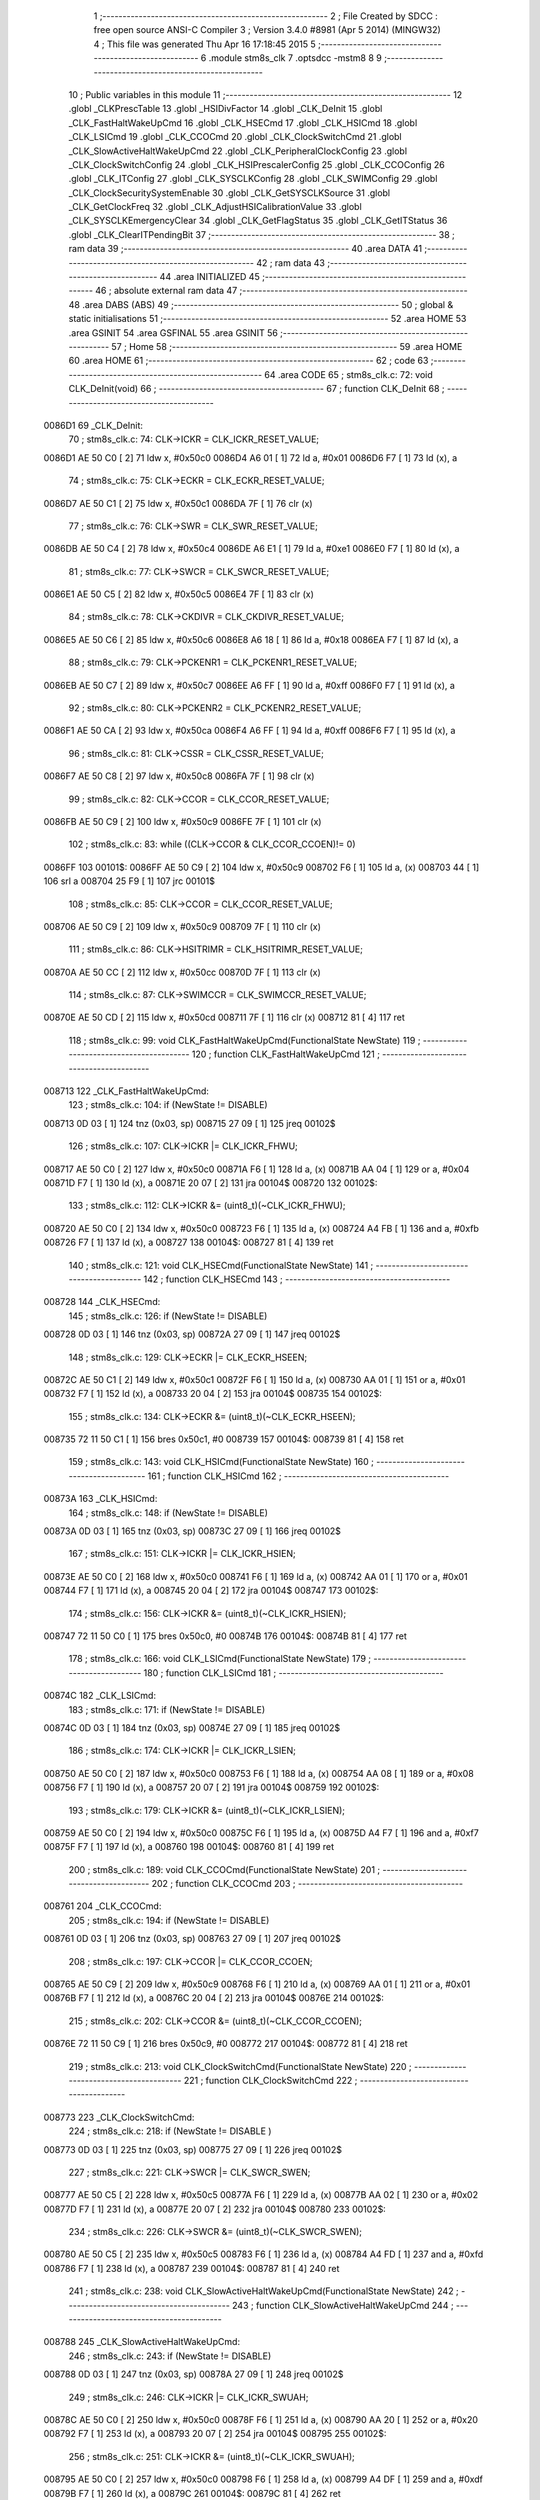                                       1 ;--------------------------------------------------------
                                      2 ; File Created by SDCC : free open source ANSI-C Compiler
                                      3 ; Version 3.4.0 #8981 (Apr  5 2014) (MINGW32)
                                      4 ; This file was generated Thu Apr 16 17:18:45 2015
                                      5 ;--------------------------------------------------------
                                      6 	.module stm8s_clk
                                      7 	.optsdcc -mstm8
                                      8 	
                                      9 ;--------------------------------------------------------
                                     10 ; Public variables in this module
                                     11 ;--------------------------------------------------------
                                     12 	.globl _CLKPrescTable
                                     13 	.globl _HSIDivFactor
                                     14 	.globl _CLK_DeInit
                                     15 	.globl _CLK_FastHaltWakeUpCmd
                                     16 	.globl _CLK_HSECmd
                                     17 	.globl _CLK_HSICmd
                                     18 	.globl _CLK_LSICmd
                                     19 	.globl _CLK_CCOCmd
                                     20 	.globl _CLK_ClockSwitchCmd
                                     21 	.globl _CLK_SlowActiveHaltWakeUpCmd
                                     22 	.globl _CLK_PeripheralClockConfig
                                     23 	.globl _CLK_ClockSwitchConfig
                                     24 	.globl _CLK_HSIPrescalerConfig
                                     25 	.globl _CLK_CCOConfig
                                     26 	.globl _CLK_ITConfig
                                     27 	.globl _CLK_SYSCLKConfig
                                     28 	.globl _CLK_SWIMConfig
                                     29 	.globl _CLK_ClockSecuritySystemEnable
                                     30 	.globl _CLK_GetSYSCLKSource
                                     31 	.globl _CLK_GetClockFreq
                                     32 	.globl _CLK_AdjustHSICalibrationValue
                                     33 	.globl _CLK_SYSCLKEmergencyClear
                                     34 	.globl _CLK_GetFlagStatus
                                     35 	.globl _CLK_GetITStatus
                                     36 	.globl _CLK_ClearITPendingBit
                                     37 ;--------------------------------------------------------
                                     38 ; ram data
                                     39 ;--------------------------------------------------------
                                     40 	.area DATA
                                     41 ;--------------------------------------------------------
                                     42 ; ram data
                                     43 ;--------------------------------------------------------
                                     44 	.area INITIALIZED
                                     45 ;--------------------------------------------------------
                                     46 ; absolute external ram data
                                     47 ;--------------------------------------------------------
                                     48 	.area DABS (ABS)
                                     49 ;--------------------------------------------------------
                                     50 ; global & static initialisations
                                     51 ;--------------------------------------------------------
                                     52 	.area HOME
                                     53 	.area GSINIT
                                     54 	.area GSFINAL
                                     55 	.area GSINIT
                                     56 ;--------------------------------------------------------
                                     57 ; Home
                                     58 ;--------------------------------------------------------
                                     59 	.area HOME
                                     60 	.area HOME
                                     61 ;--------------------------------------------------------
                                     62 ; code
                                     63 ;--------------------------------------------------------
                                     64 	.area CODE
                                     65 ;	stm8s_clk.c: 72: void CLK_DeInit(void)
                                     66 ;	-----------------------------------------
                                     67 ;	 function CLK_DeInit
                                     68 ;	-----------------------------------------
      0086D1                         69 _CLK_DeInit:
                                     70 ;	stm8s_clk.c: 74: CLK->ICKR = CLK_ICKR_RESET_VALUE;
      0086D1 AE 50 C0         [ 2]   71 	ldw	x, #0x50c0
      0086D4 A6 01            [ 1]   72 	ld	a, #0x01
      0086D6 F7               [ 1]   73 	ld	(x), a
                                     74 ;	stm8s_clk.c: 75: CLK->ECKR = CLK_ECKR_RESET_VALUE;
      0086D7 AE 50 C1         [ 2]   75 	ldw	x, #0x50c1
      0086DA 7F               [ 1]   76 	clr	(x)
                                     77 ;	stm8s_clk.c: 76: CLK->SWR  = CLK_SWR_RESET_VALUE;
      0086DB AE 50 C4         [ 2]   78 	ldw	x, #0x50c4
      0086DE A6 E1            [ 1]   79 	ld	a, #0xe1
      0086E0 F7               [ 1]   80 	ld	(x), a
                                     81 ;	stm8s_clk.c: 77: CLK->SWCR = CLK_SWCR_RESET_VALUE;
      0086E1 AE 50 C5         [ 2]   82 	ldw	x, #0x50c5
      0086E4 7F               [ 1]   83 	clr	(x)
                                     84 ;	stm8s_clk.c: 78: CLK->CKDIVR = CLK_CKDIVR_RESET_VALUE;
      0086E5 AE 50 C6         [ 2]   85 	ldw	x, #0x50c6
      0086E8 A6 18            [ 1]   86 	ld	a, #0x18
      0086EA F7               [ 1]   87 	ld	(x), a
                                     88 ;	stm8s_clk.c: 79: CLK->PCKENR1 = CLK_PCKENR1_RESET_VALUE;
      0086EB AE 50 C7         [ 2]   89 	ldw	x, #0x50c7
      0086EE A6 FF            [ 1]   90 	ld	a, #0xff
      0086F0 F7               [ 1]   91 	ld	(x), a
                                     92 ;	stm8s_clk.c: 80: CLK->PCKENR2 = CLK_PCKENR2_RESET_VALUE;
      0086F1 AE 50 CA         [ 2]   93 	ldw	x, #0x50ca
      0086F4 A6 FF            [ 1]   94 	ld	a, #0xff
      0086F6 F7               [ 1]   95 	ld	(x), a
                                     96 ;	stm8s_clk.c: 81: CLK->CSSR = CLK_CSSR_RESET_VALUE;
      0086F7 AE 50 C8         [ 2]   97 	ldw	x, #0x50c8
      0086FA 7F               [ 1]   98 	clr	(x)
                                     99 ;	stm8s_clk.c: 82: CLK->CCOR = CLK_CCOR_RESET_VALUE;
      0086FB AE 50 C9         [ 2]  100 	ldw	x, #0x50c9
      0086FE 7F               [ 1]  101 	clr	(x)
                                    102 ;	stm8s_clk.c: 83: while ((CLK->CCOR & CLK_CCOR_CCOEN)!= 0)
      0086FF                        103 00101$:
      0086FF AE 50 C9         [ 2]  104 	ldw	x, #0x50c9
      008702 F6               [ 1]  105 	ld	a, (x)
      008703 44               [ 1]  106 	srl	a
      008704 25 F9            [ 1]  107 	jrc	00101$
                                    108 ;	stm8s_clk.c: 85: CLK->CCOR = CLK_CCOR_RESET_VALUE;
      008706 AE 50 C9         [ 2]  109 	ldw	x, #0x50c9
      008709 7F               [ 1]  110 	clr	(x)
                                    111 ;	stm8s_clk.c: 86: CLK->HSITRIMR = CLK_HSITRIMR_RESET_VALUE;
      00870A AE 50 CC         [ 2]  112 	ldw	x, #0x50cc
      00870D 7F               [ 1]  113 	clr	(x)
                                    114 ;	stm8s_clk.c: 87: CLK->SWIMCCR = CLK_SWIMCCR_RESET_VALUE;
      00870E AE 50 CD         [ 2]  115 	ldw	x, #0x50cd
      008711 7F               [ 1]  116 	clr	(x)
      008712 81               [ 4]  117 	ret
                                    118 ;	stm8s_clk.c: 99: void CLK_FastHaltWakeUpCmd(FunctionalState NewState)
                                    119 ;	-----------------------------------------
                                    120 ;	 function CLK_FastHaltWakeUpCmd
                                    121 ;	-----------------------------------------
      008713                        122 _CLK_FastHaltWakeUpCmd:
                                    123 ;	stm8s_clk.c: 104: if (NewState != DISABLE)
      008713 0D 03            [ 1]  124 	tnz	(0x03, sp)
      008715 27 09            [ 1]  125 	jreq	00102$
                                    126 ;	stm8s_clk.c: 107: CLK->ICKR |= CLK_ICKR_FHWU;
      008717 AE 50 C0         [ 2]  127 	ldw	x, #0x50c0
      00871A F6               [ 1]  128 	ld	a, (x)
      00871B AA 04            [ 1]  129 	or	a, #0x04
      00871D F7               [ 1]  130 	ld	(x), a
      00871E 20 07            [ 2]  131 	jra	00104$
      008720                        132 00102$:
                                    133 ;	stm8s_clk.c: 112: CLK->ICKR &= (uint8_t)(~CLK_ICKR_FHWU);
      008720 AE 50 C0         [ 2]  134 	ldw	x, #0x50c0
      008723 F6               [ 1]  135 	ld	a, (x)
      008724 A4 FB            [ 1]  136 	and	a, #0xfb
      008726 F7               [ 1]  137 	ld	(x), a
      008727                        138 00104$:
      008727 81               [ 4]  139 	ret
                                    140 ;	stm8s_clk.c: 121: void CLK_HSECmd(FunctionalState NewState)
                                    141 ;	-----------------------------------------
                                    142 ;	 function CLK_HSECmd
                                    143 ;	-----------------------------------------
      008728                        144 _CLK_HSECmd:
                                    145 ;	stm8s_clk.c: 126: if (NewState != DISABLE)
      008728 0D 03            [ 1]  146 	tnz	(0x03, sp)
      00872A 27 09            [ 1]  147 	jreq	00102$
                                    148 ;	stm8s_clk.c: 129: CLK->ECKR |= CLK_ECKR_HSEEN;
      00872C AE 50 C1         [ 2]  149 	ldw	x, #0x50c1
      00872F F6               [ 1]  150 	ld	a, (x)
      008730 AA 01            [ 1]  151 	or	a, #0x01
      008732 F7               [ 1]  152 	ld	(x), a
      008733 20 04            [ 2]  153 	jra	00104$
      008735                        154 00102$:
                                    155 ;	stm8s_clk.c: 134: CLK->ECKR &= (uint8_t)(~CLK_ECKR_HSEEN);
      008735 72 11 50 C1      [ 1]  156 	bres	0x50c1, #0
      008739                        157 00104$:
      008739 81               [ 4]  158 	ret
                                    159 ;	stm8s_clk.c: 143: void CLK_HSICmd(FunctionalState NewState)
                                    160 ;	-----------------------------------------
                                    161 ;	 function CLK_HSICmd
                                    162 ;	-----------------------------------------
      00873A                        163 _CLK_HSICmd:
                                    164 ;	stm8s_clk.c: 148: if (NewState != DISABLE)
      00873A 0D 03            [ 1]  165 	tnz	(0x03, sp)
      00873C 27 09            [ 1]  166 	jreq	00102$
                                    167 ;	stm8s_clk.c: 151: CLK->ICKR |= CLK_ICKR_HSIEN;
      00873E AE 50 C0         [ 2]  168 	ldw	x, #0x50c0
      008741 F6               [ 1]  169 	ld	a, (x)
      008742 AA 01            [ 1]  170 	or	a, #0x01
      008744 F7               [ 1]  171 	ld	(x), a
      008745 20 04            [ 2]  172 	jra	00104$
      008747                        173 00102$:
                                    174 ;	stm8s_clk.c: 156: CLK->ICKR &= (uint8_t)(~CLK_ICKR_HSIEN);
      008747 72 11 50 C0      [ 1]  175 	bres	0x50c0, #0
      00874B                        176 00104$:
      00874B 81               [ 4]  177 	ret
                                    178 ;	stm8s_clk.c: 166: void CLK_LSICmd(FunctionalState NewState)
                                    179 ;	-----------------------------------------
                                    180 ;	 function CLK_LSICmd
                                    181 ;	-----------------------------------------
      00874C                        182 _CLK_LSICmd:
                                    183 ;	stm8s_clk.c: 171: if (NewState != DISABLE)
      00874C 0D 03            [ 1]  184 	tnz	(0x03, sp)
      00874E 27 09            [ 1]  185 	jreq	00102$
                                    186 ;	stm8s_clk.c: 174: CLK->ICKR |= CLK_ICKR_LSIEN;
      008750 AE 50 C0         [ 2]  187 	ldw	x, #0x50c0
      008753 F6               [ 1]  188 	ld	a, (x)
      008754 AA 08            [ 1]  189 	or	a, #0x08
      008756 F7               [ 1]  190 	ld	(x), a
      008757 20 07            [ 2]  191 	jra	00104$
      008759                        192 00102$:
                                    193 ;	stm8s_clk.c: 179: CLK->ICKR &= (uint8_t)(~CLK_ICKR_LSIEN);
      008759 AE 50 C0         [ 2]  194 	ldw	x, #0x50c0
      00875C F6               [ 1]  195 	ld	a, (x)
      00875D A4 F7            [ 1]  196 	and	a, #0xf7
      00875F F7               [ 1]  197 	ld	(x), a
      008760                        198 00104$:
      008760 81               [ 4]  199 	ret
                                    200 ;	stm8s_clk.c: 189: void CLK_CCOCmd(FunctionalState NewState)
                                    201 ;	-----------------------------------------
                                    202 ;	 function CLK_CCOCmd
                                    203 ;	-----------------------------------------
      008761                        204 _CLK_CCOCmd:
                                    205 ;	stm8s_clk.c: 194: if (NewState != DISABLE)
      008761 0D 03            [ 1]  206 	tnz	(0x03, sp)
      008763 27 09            [ 1]  207 	jreq	00102$
                                    208 ;	stm8s_clk.c: 197: CLK->CCOR |= CLK_CCOR_CCOEN;
      008765 AE 50 C9         [ 2]  209 	ldw	x, #0x50c9
      008768 F6               [ 1]  210 	ld	a, (x)
      008769 AA 01            [ 1]  211 	or	a, #0x01
      00876B F7               [ 1]  212 	ld	(x), a
      00876C 20 04            [ 2]  213 	jra	00104$
      00876E                        214 00102$:
                                    215 ;	stm8s_clk.c: 202: CLK->CCOR &= (uint8_t)(~CLK_CCOR_CCOEN);
      00876E 72 11 50 C9      [ 1]  216 	bres	0x50c9, #0
      008772                        217 00104$:
      008772 81               [ 4]  218 	ret
                                    219 ;	stm8s_clk.c: 213: void CLK_ClockSwitchCmd(FunctionalState NewState)
                                    220 ;	-----------------------------------------
                                    221 ;	 function CLK_ClockSwitchCmd
                                    222 ;	-----------------------------------------
      008773                        223 _CLK_ClockSwitchCmd:
                                    224 ;	stm8s_clk.c: 218: if (NewState != DISABLE )
      008773 0D 03            [ 1]  225 	tnz	(0x03, sp)
      008775 27 09            [ 1]  226 	jreq	00102$
                                    227 ;	stm8s_clk.c: 221: CLK->SWCR |= CLK_SWCR_SWEN;
      008777 AE 50 C5         [ 2]  228 	ldw	x, #0x50c5
      00877A F6               [ 1]  229 	ld	a, (x)
      00877B AA 02            [ 1]  230 	or	a, #0x02
      00877D F7               [ 1]  231 	ld	(x), a
      00877E 20 07            [ 2]  232 	jra	00104$
      008780                        233 00102$:
                                    234 ;	stm8s_clk.c: 226: CLK->SWCR &= (uint8_t)(~CLK_SWCR_SWEN);
      008780 AE 50 C5         [ 2]  235 	ldw	x, #0x50c5
      008783 F6               [ 1]  236 	ld	a, (x)
      008784 A4 FD            [ 1]  237 	and	a, #0xfd
      008786 F7               [ 1]  238 	ld	(x), a
      008787                        239 00104$:
      008787 81               [ 4]  240 	ret
                                    241 ;	stm8s_clk.c: 238: void CLK_SlowActiveHaltWakeUpCmd(FunctionalState NewState)
                                    242 ;	-----------------------------------------
                                    243 ;	 function CLK_SlowActiveHaltWakeUpCmd
                                    244 ;	-----------------------------------------
      008788                        245 _CLK_SlowActiveHaltWakeUpCmd:
                                    246 ;	stm8s_clk.c: 243: if (NewState != DISABLE)
      008788 0D 03            [ 1]  247 	tnz	(0x03, sp)
      00878A 27 09            [ 1]  248 	jreq	00102$
                                    249 ;	stm8s_clk.c: 246: CLK->ICKR |= CLK_ICKR_SWUAH;
      00878C AE 50 C0         [ 2]  250 	ldw	x, #0x50c0
      00878F F6               [ 1]  251 	ld	a, (x)
      008790 AA 20            [ 1]  252 	or	a, #0x20
      008792 F7               [ 1]  253 	ld	(x), a
      008793 20 07            [ 2]  254 	jra	00104$
      008795                        255 00102$:
                                    256 ;	stm8s_clk.c: 251: CLK->ICKR &= (uint8_t)(~CLK_ICKR_SWUAH);
      008795 AE 50 C0         [ 2]  257 	ldw	x, #0x50c0
      008798 F6               [ 1]  258 	ld	a, (x)
      008799 A4 DF            [ 1]  259 	and	a, #0xdf
      00879B F7               [ 1]  260 	ld	(x), a
      00879C                        261 00104$:
      00879C 81               [ 4]  262 	ret
                                    263 ;	stm8s_clk.c: 263: void CLK_PeripheralClockConfig(CLK_Peripheral_TypeDef CLK_Peripheral, FunctionalState NewState)
                                    264 ;	-----------------------------------------
                                    265 ;	 function CLK_PeripheralClockConfig
                                    266 ;	-----------------------------------------
      00879D                        267 _CLK_PeripheralClockConfig:
      00879D 52 02            [ 2]  268 	sub	sp, #2
                                    269 ;	stm8s_clk.c: 274: CLK->PCKENR1 |= (uint8_t)((uint8_t)1 << ((uint8_t)CLK_Peripheral & (uint8_t)0x0F));
      00879F 7B 05            [ 1]  270 	ld	a, (0x05, sp)
      0087A1 A4 0F            [ 1]  271 	and	a, #0x0f
      0087A3 95               [ 1]  272 	ld	xh, a
      0087A4 A6 01            [ 1]  273 	ld	a, #0x01
      0087A6 6B 02            [ 1]  274 	ld	(0x02, sp), a
      0087A8 9E               [ 1]  275 	ld	a, xh
      0087A9 4D               [ 1]  276 	tnz	a
      0087AA 27 05            [ 1]  277 	jreq	00125$
      0087AC                        278 00124$:
      0087AC 08 02            [ 1]  279 	sll	(0x02, sp)
      0087AE 4A               [ 1]  280 	dec	a
      0087AF 26 FB            [ 1]  281 	jrne	00124$
      0087B1                        282 00125$:
                                    283 ;	stm8s_clk.c: 279: CLK->PCKENR1 &= (uint8_t)(~(uint8_t)(((uint8_t)1 << ((uint8_t)CLK_Peripheral & (uint8_t)0x0F))));
      0087B1 7B 02            [ 1]  284 	ld	a, (0x02, sp)
      0087B3 43               [ 1]  285 	cpl	a
      0087B4 6B 01            [ 1]  286 	ld	(0x01, sp), a
                                    287 ;	stm8s_clk.c: 269: if (((uint8_t)CLK_Peripheral & (uint8_t)0x10) == 0x00)
      0087B6 7B 05            [ 1]  288 	ld	a, (0x05, sp)
      0087B8 A5 10            [ 1]  289 	bcp	a, #0x10
      0087BA 26 1C            [ 1]  290 	jrne	00108$
                                    291 ;	stm8s_clk.c: 271: if (NewState != DISABLE)
      0087BC 0D 06            [ 1]  292 	tnz	(0x06, sp)
      0087BE 27 0C            [ 1]  293 	jreq	00102$
                                    294 ;	stm8s_clk.c: 274: CLK->PCKENR1 |= (uint8_t)((uint8_t)1 << ((uint8_t)CLK_Peripheral & (uint8_t)0x0F));
      0087C0 AE 50 C7         [ 2]  295 	ldw	x, #0x50c7
      0087C3 F6               [ 1]  296 	ld	a, (x)
      0087C4 1A 02            [ 1]  297 	or	a, (0x02, sp)
      0087C6 AE 50 C7         [ 2]  298 	ldw	x, #0x50c7
      0087C9 F7               [ 1]  299 	ld	(x), a
      0087CA 20 26            [ 2]  300 	jra	00110$
      0087CC                        301 00102$:
                                    302 ;	stm8s_clk.c: 279: CLK->PCKENR1 &= (uint8_t)(~(uint8_t)(((uint8_t)1 << ((uint8_t)CLK_Peripheral & (uint8_t)0x0F))));
      0087CC AE 50 C7         [ 2]  303 	ldw	x, #0x50c7
      0087CF F6               [ 1]  304 	ld	a, (x)
      0087D0 14 01            [ 1]  305 	and	a, (0x01, sp)
      0087D2 AE 50 C7         [ 2]  306 	ldw	x, #0x50c7
      0087D5 F7               [ 1]  307 	ld	(x), a
      0087D6 20 1A            [ 2]  308 	jra	00110$
      0087D8                        309 00108$:
                                    310 ;	stm8s_clk.c: 284: if (NewState != DISABLE)
      0087D8 0D 06            [ 1]  311 	tnz	(0x06, sp)
      0087DA 27 0C            [ 1]  312 	jreq	00105$
                                    313 ;	stm8s_clk.c: 287: CLK->PCKENR2 |= (uint8_t)((uint8_t)1 << ((uint8_t)CLK_Peripheral & (uint8_t)0x0F));
      0087DC AE 50 CA         [ 2]  314 	ldw	x, #0x50ca
      0087DF F6               [ 1]  315 	ld	a, (x)
      0087E0 1A 02            [ 1]  316 	or	a, (0x02, sp)
      0087E2 AE 50 CA         [ 2]  317 	ldw	x, #0x50ca
      0087E5 F7               [ 1]  318 	ld	(x), a
      0087E6 20 0A            [ 2]  319 	jra	00110$
      0087E8                        320 00105$:
                                    321 ;	stm8s_clk.c: 292: CLK->PCKENR2 &= (uint8_t)(~(uint8_t)(((uint8_t)1 << ((uint8_t)CLK_Peripheral & (uint8_t)0x0F))));
      0087E8 AE 50 CA         [ 2]  322 	ldw	x, #0x50ca
      0087EB F6               [ 1]  323 	ld	a, (x)
      0087EC 14 01            [ 1]  324 	and	a, (0x01, sp)
      0087EE AE 50 CA         [ 2]  325 	ldw	x, #0x50ca
      0087F1 F7               [ 1]  326 	ld	(x), a
      0087F2                        327 00110$:
      0087F2 5B 02            [ 2]  328 	addw	sp, #2
      0087F4 81               [ 4]  329 	ret
                                    330 ;	stm8s_clk.c: 309: ErrorStatus CLK_ClockSwitchConfig(CLK_SwitchMode_TypeDef CLK_SwitchMode, CLK_Source_TypeDef CLK_NewClock, FunctionalState ITState, CLK_CurrentClockState_TypeDef CLK_CurrentClockState)
                                    331 ;	-----------------------------------------
                                    332 ;	 function CLK_ClockSwitchConfig
                                    333 ;	-----------------------------------------
      0087F5                        334 _CLK_ClockSwitchConfig:
      0087F5 52 02            [ 2]  335 	sub	sp, #2
                                    336 ;	stm8s_clk.c: 322: clock_master = (CLK_Source_TypeDef)CLK->CMSR;
      0087F7 AE 50 C3         [ 2]  337 	ldw	x, #0x50c3
      0087FA F6               [ 1]  338 	ld	a, (x)
      0087FB 6B 02            [ 1]  339 	ld	(0x02, sp), a
                                    340 ;	stm8s_clk.c: 325: if (CLK_SwitchMode == CLK_SWITCHMODE_AUTO)
      0087FD 7B 05            [ 1]  341 	ld	a, (0x05, sp)
      0087FF A1 01            [ 1]  342 	cp	a, #0x01
      008801 26 40            [ 1]  343 	jrne	00122$
                                    344 ;	stm8s_clk.c: 328: CLK->SWCR |= CLK_SWCR_SWEN;
      008803 AE 50 C5         [ 2]  345 	ldw	x, #0x50c5
      008806 F6               [ 1]  346 	ld	a, (x)
      008807 AA 02            [ 1]  347 	or	a, #0x02
      008809 F7               [ 1]  348 	ld	(x), a
                                    349 ;	stm8s_clk.c: 331: if (ITState != DISABLE)
      00880A 0D 07            [ 1]  350 	tnz	(0x07, sp)
      00880C 27 09            [ 1]  351 	jreq	00102$
                                    352 ;	stm8s_clk.c: 333: CLK->SWCR |= CLK_SWCR_SWIEN;
      00880E AE 50 C5         [ 2]  353 	ldw	x, #0x50c5
      008811 F6               [ 1]  354 	ld	a, (x)
      008812 AA 04            [ 1]  355 	or	a, #0x04
      008814 F7               [ 1]  356 	ld	(x), a
      008815 20 07            [ 2]  357 	jra	00103$
      008817                        358 00102$:
                                    359 ;	stm8s_clk.c: 337: CLK->SWCR &= (uint8_t)(~CLK_SWCR_SWIEN);
      008817 AE 50 C5         [ 2]  360 	ldw	x, #0x50c5
      00881A F6               [ 1]  361 	ld	a, (x)
      00881B A4 FB            [ 1]  362 	and	a, #0xfb
      00881D F7               [ 1]  363 	ld	(x), a
      00881E                        364 00103$:
                                    365 ;	stm8s_clk.c: 341: CLK->SWR = (uint8_t)CLK_NewClock;
      00881E AE 50 C4         [ 2]  366 	ldw	x, #0x50c4
      008821 7B 06            [ 1]  367 	ld	a, (0x06, sp)
      008823 F7               [ 1]  368 	ld	(x), a
                                    369 ;	stm8s_clk.c: 344: while((((CLK->SWCR & CLK_SWCR_SWBSY) != 0 )&& (DownCounter != 0)))
      008824 AE FF FF         [ 2]  370 	ldw	x, #0xffff
      008827                        371 00105$:
      008827 90 AE 50 C5      [ 2]  372 	ldw	y, #0x50c5
      00882B 90 F6            [ 1]  373 	ld	a, (y)
      00882D 44               [ 1]  374 	srl	a
      00882E 24 06            [ 1]  375 	jrnc	00107$
      008830 5D               [ 2]  376 	tnzw	x
      008831 27 03            [ 1]  377 	jreq	00107$
                                    378 ;	stm8s_clk.c: 346: DownCounter--;
      008833 5A               [ 2]  379 	decw	x
      008834 20 F1            [ 2]  380 	jra	00105$
      008836                        381 00107$:
                                    382 ;	stm8s_clk.c: 349: if(DownCounter != 0)
      008836 5D               [ 2]  383 	tnzw	x
      008837 27 06            [ 1]  384 	jreq	00109$
                                    385 ;	stm8s_clk.c: 351: Swif = SUCCESS;
      008839 A6 01            [ 1]  386 	ld	a, #0x01
      00883B 6B 01            [ 1]  387 	ld	(0x01, sp), a
      00883D 20 43            [ 2]  388 	jra	00123$
      00883F                        389 00109$:
                                    390 ;	stm8s_clk.c: 355: Swif = ERROR;
      00883F 0F 01            [ 1]  391 	clr	(0x01, sp)
      008841 20 3F            [ 2]  392 	jra	00123$
      008843                        393 00122$:
                                    394 ;	stm8s_clk.c: 361: if (ITState != DISABLE)
      008843 0D 07            [ 1]  395 	tnz	(0x07, sp)
      008845 27 09            [ 1]  396 	jreq	00112$
                                    397 ;	stm8s_clk.c: 363: CLK->SWCR |= CLK_SWCR_SWIEN;
      008847 AE 50 C5         [ 2]  398 	ldw	x, #0x50c5
      00884A F6               [ 1]  399 	ld	a, (x)
      00884B AA 04            [ 1]  400 	or	a, #0x04
      00884D F7               [ 1]  401 	ld	(x), a
      00884E 20 07            [ 2]  402 	jra	00113$
      008850                        403 00112$:
                                    404 ;	stm8s_clk.c: 367: CLK->SWCR &= (uint8_t)(~CLK_SWCR_SWIEN);
      008850 AE 50 C5         [ 2]  405 	ldw	x, #0x50c5
      008853 F6               [ 1]  406 	ld	a, (x)
      008854 A4 FB            [ 1]  407 	and	a, #0xfb
      008856 F7               [ 1]  408 	ld	(x), a
      008857                        409 00113$:
                                    410 ;	stm8s_clk.c: 371: CLK->SWR = (uint8_t)CLK_NewClock;
      008857 AE 50 C4         [ 2]  411 	ldw	x, #0x50c4
      00885A 7B 06            [ 1]  412 	ld	a, (0x06, sp)
      00885C F7               [ 1]  413 	ld	(x), a
                                    414 ;	stm8s_clk.c: 374: while((((CLK->SWCR & CLK_SWCR_SWIF) != 0 ) && (DownCounter != 0)))
      00885D AE FF FF         [ 2]  415 	ldw	x, #0xffff
      008860                        416 00115$:
      008860 90 AE 50 C5      [ 2]  417 	ldw	y, #0x50c5
      008864 90 F6            [ 1]  418 	ld	a, (y)
      008866 A5 08            [ 1]  419 	bcp	a, #0x08
      008868 27 06            [ 1]  420 	jreq	00117$
      00886A 5D               [ 2]  421 	tnzw	x
      00886B 27 03            [ 1]  422 	jreq	00117$
                                    423 ;	stm8s_clk.c: 376: DownCounter--;
      00886D 5A               [ 2]  424 	decw	x
      00886E 20 F0            [ 2]  425 	jra	00115$
      008870                        426 00117$:
                                    427 ;	stm8s_clk.c: 379: if(DownCounter != 0)
      008870 5D               [ 2]  428 	tnzw	x
      008871 27 0D            [ 1]  429 	jreq	00119$
                                    430 ;	stm8s_clk.c: 382: CLK->SWCR |= CLK_SWCR_SWEN;
      008873 AE 50 C5         [ 2]  431 	ldw	x, #0x50c5
      008876 F6               [ 1]  432 	ld	a, (x)
      008877 AA 02            [ 1]  433 	or	a, #0x02
      008879 F7               [ 1]  434 	ld	(x), a
                                    435 ;	stm8s_clk.c: 383: Swif = SUCCESS;
      00887A A6 01            [ 1]  436 	ld	a, #0x01
      00887C 6B 01            [ 1]  437 	ld	(0x01, sp), a
      00887E 20 02            [ 2]  438 	jra	00123$
      008880                        439 00119$:
                                    440 ;	stm8s_clk.c: 387: Swif = ERROR;
      008880 0F 01            [ 1]  441 	clr	(0x01, sp)
      008882                        442 00123$:
                                    443 ;	stm8s_clk.c: 390: if(Swif != ERROR)
      008882 0D 01            [ 1]  444 	tnz	(0x01, sp)
      008884 27 34            [ 1]  445 	jreq	00136$
                                    446 ;	stm8s_clk.c: 393: if((CLK_CurrentClockState == CLK_CURRENTCLOCKSTATE_DISABLE) && ( clock_master == CLK_SOURCE_HSI))
      008886 0D 08            [ 1]  447 	tnz	(0x08, sp)
      008888 26 0F            [ 1]  448 	jrne	00132$
      00888A 7B 02            [ 1]  449 	ld	a, (0x02, sp)
      00888C A1 E1            [ 1]  450 	cp	a, #0xe1
      00888E 26 09            [ 1]  451 	jrne	00132$
                                    452 ;	stm8s_clk.c: 395: CLK->ICKR &= (uint8_t)(~CLK_ICKR_HSIEN);
      008890 AE 50 C0         [ 2]  453 	ldw	x, #0x50c0
      008893 F6               [ 1]  454 	ld	a, (x)
      008894 A4 FE            [ 1]  455 	and	a, #0xfe
      008896 F7               [ 1]  456 	ld	(x), a
      008897 20 21            [ 2]  457 	jra	00136$
      008899                        458 00132$:
                                    459 ;	stm8s_clk.c: 397: else if((CLK_CurrentClockState == CLK_CURRENTCLOCKSTATE_DISABLE) && ( clock_master == CLK_SOURCE_LSI))
      008899 0D 08            [ 1]  460 	tnz	(0x08, sp)
      00889B 26 0F            [ 1]  461 	jrne	00128$
      00889D 7B 02            [ 1]  462 	ld	a, (0x02, sp)
      00889F A1 D2            [ 1]  463 	cp	a, #0xd2
      0088A1 26 09            [ 1]  464 	jrne	00128$
                                    465 ;	stm8s_clk.c: 399: CLK->ICKR &= (uint8_t)(~CLK_ICKR_LSIEN);
      0088A3 AE 50 C0         [ 2]  466 	ldw	x, #0x50c0
      0088A6 F6               [ 1]  467 	ld	a, (x)
      0088A7 A4 F7            [ 1]  468 	and	a, #0xf7
      0088A9 F7               [ 1]  469 	ld	(x), a
      0088AA 20 0E            [ 2]  470 	jra	00136$
      0088AC                        471 00128$:
                                    472 ;	stm8s_clk.c: 401: else if ((CLK_CurrentClockState == CLK_CURRENTCLOCKSTATE_DISABLE) && ( clock_master == CLK_SOURCE_HSE))
      0088AC 0D 08            [ 1]  473 	tnz	(0x08, sp)
      0088AE 26 0A            [ 1]  474 	jrne	00136$
      0088B0 7B 02            [ 1]  475 	ld	a, (0x02, sp)
      0088B2 A1 B4            [ 1]  476 	cp	a, #0xb4
      0088B4 26 04            [ 1]  477 	jrne	00136$
                                    478 ;	stm8s_clk.c: 403: CLK->ECKR &= (uint8_t)(~CLK_ECKR_HSEEN);
      0088B6 72 11 50 C1      [ 1]  479 	bres	0x50c1, #0
      0088BA                        480 00136$:
                                    481 ;	stm8s_clk.c: 406: return(Swif);
      0088BA 7B 01            [ 1]  482 	ld	a, (0x01, sp)
      0088BC 5B 02            [ 2]  483 	addw	sp, #2
      0088BE 81               [ 4]  484 	ret
                                    485 ;	stm8s_clk.c: 415: void CLK_HSIPrescalerConfig(CLK_Prescaler_TypeDef HSIPrescaler)
                                    486 ;	-----------------------------------------
                                    487 ;	 function CLK_HSIPrescalerConfig
                                    488 ;	-----------------------------------------
      0088BF                        489 _CLK_HSIPrescalerConfig:
                                    490 ;	stm8s_clk.c: 421: CLK->CKDIVR &= (uint8_t)(~CLK_CKDIVR_HSIDIV);
      0088BF AE 50 C6         [ 2]  491 	ldw	x, #0x50c6
      0088C2 F6               [ 1]  492 	ld	a, (x)
      0088C3 A4 E7            [ 1]  493 	and	a, #0xe7
      0088C5 F7               [ 1]  494 	ld	(x), a
                                    495 ;	stm8s_clk.c: 424: CLK->CKDIVR |= (uint8_t)HSIPrescaler;
      0088C6 AE 50 C6         [ 2]  496 	ldw	x, #0x50c6
      0088C9 F6               [ 1]  497 	ld	a, (x)
      0088CA 1A 03            [ 1]  498 	or	a, (0x03, sp)
      0088CC AE 50 C6         [ 2]  499 	ldw	x, #0x50c6
      0088CF F7               [ 1]  500 	ld	(x), a
      0088D0 81               [ 4]  501 	ret
                                    502 ;	stm8s_clk.c: 436: void CLK_CCOConfig(CLK_Output_TypeDef CLK_CCO)
                                    503 ;	-----------------------------------------
                                    504 ;	 function CLK_CCOConfig
                                    505 ;	-----------------------------------------
      0088D1                        506 _CLK_CCOConfig:
                                    507 ;	stm8s_clk.c: 442: CLK->CCOR &= (uint8_t)(~CLK_CCOR_CCOSEL);
      0088D1 AE 50 C9         [ 2]  508 	ldw	x, #0x50c9
      0088D4 F6               [ 1]  509 	ld	a, (x)
      0088D5 A4 E1            [ 1]  510 	and	a, #0xe1
      0088D7 F7               [ 1]  511 	ld	(x), a
                                    512 ;	stm8s_clk.c: 445: CLK->CCOR |= (uint8_t)CLK_CCO;
      0088D8 AE 50 C9         [ 2]  513 	ldw	x, #0x50c9
      0088DB F6               [ 1]  514 	ld	a, (x)
      0088DC 1A 03            [ 1]  515 	or	a, (0x03, sp)
      0088DE AE 50 C9         [ 2]  516 	ldw	x, #0x50c9
      0088E1 F7               [ 1]  517 	ld	(x), a
                                    518 ;	stm8s_clk.c: 448: CLK->CCOR |= CLK_CCOR_CCOEN;
      0088E2 72 10 50 C9      [ 1]  519 	bset	0x50c9, #0
      0088E6 81               [ 4]  520 	ret
                                    521 ;	stm8s_clk.c: 459: void CLK_ITConfig(CLK_IT_TypeDef CLK_IT, FunctionalState NewState)
                                    522 ;	-----------------------------------------
                                    523 ;	 function CLK_ITConfig
                                    524 ;	-----------------------------------------
      0088E7                        525 _CLK_ITConfig:
      0088E7 88               [ 1]  526 	push	a
                                    527 ;	stm8s_clk.c: 467: switch (CLK_IT)
      0088E8 7B 04            [ 1]  528 	ld	a, (0x04, sp)
      0088EA A1 0C            [ 1]  529 	cp	a, #0x0c
      0088EC 26 06            [ 1]  530 	jrne	00135$
      0088EE A6 01            [ 1]  531 	ld	a, #0x01
      0088F0 6B 01            [ 1]  532 	ld	(0x01, sp), a
      0088F2 20 02            [ 2]  533 	jra	00136$
      0088F4                        534 00135$:
      0088F4 0F 01            [ 1]  535 	clr	(0x01, sp)
      0088F6                        536 00136$:
      0088F6 7B 04            [ 1]  537 	ld	a, (0x04, sp)
      0088F8 A1 1C            [ 1]  538 	cp	a, #0x1c
      0088FA 26 04            [ 1]  539 	jrne	00138$
      0088FC A6 01            [ 1]  540 	ld	a, #0x01
      0088FE 20 01            [ 2]  541 	jra	00139$
      008900                        542 00138$:
      008900 4F               [ 1]  543 	clr	a
      008901                        544 00139$:
                                    545 ;	stm8s_clk.c: 465: if (NewState != DISABLE)
      008901 0D 05            [ 1]  546 	tnz	(0x05, sp)
      008903 27 19            [ 1]  547 	jreq	00110$
                                    548 ;	stm8s_clk.c: 467: switch (CLK_IT)
      008905 0D 01            [ 1]  549 	tnz	(0x01, sp)
      008907 26 0C            [ 1]  550 	jrne	00102$
      008909 4D               [ 1]  551 	tnz	a
      00890A 27 29            [ 1]  552 	jreq	00112$
                                    553 ;	stm8s_clk.c: 470: CLK->SWCR |= CLK_SWCR_SWIEN;
      00890C AE 50 C5         [ 2]  554 	ldw	x, #0x50c5
      00890F F6               [ 1]  555 	ld	a, (x)
      008910 AA 04            [ 1]  556 	or	a, #0x04
      008912 F7               [ 1]  557 	ld	(x), a
                                    558 ;	stm8s_clk.c: 471: break;
      008913 20 20            [ 2]  559 	jra	00112$
                                    560 ;	stm8s_clk.c: 472: case CLK_IT_CSSD: /* Enable the clock security system detection interrupt */
      008915                        561 00102$:
                                    562 ;	stm8s_clk.c: 473: CLK->CSSR |= CLK_CSSR_CSSDIE;
      008915 AE 50 C8         [ 2]  563 	ldw	x, #0x50c8
      008918 F6               [ 1]  564 	ld	a, (x)
      008919 AA 04            [ 1]  565 	or	a, #0x04
      00891B F7               [ 1]  566 	ld	(x), a
                                    567 ;	stm8s_clk.c: 474: break;
      00891C 20 17            [ 2]  568 	jra	00112$
                                    569 ;	stm8s_clk.c: 477: }
      00891E                        570 00110$:
                                    571 ;	stm8s_clk.c: 481: switch (CLK_IT)
      00891E 0D 01            [ 1]  572 	tnz	(0x01, sp)
      008920 26 0C            [ 1]  573 	jrne	00106$
      008922 4D               [ 1]  574 	tnz	a
      008923 27 10            [ 1]  575 	jreq	00112$
                                    576 ;	stm8s_clk.c: 484: CLK->SWCR  &= (uint8_t)(~CLK_SWCR_SWIEN);
      008925 AE 50 C5         [ 2]  577 	ldw	x, #0x50c5
      008928 F6               [ 1]  578 	ld	a, (x)
      008929 A4 FB            [ 1]  579 	and	a, #0xfb
      00892B F7               [ 1]  580 	ld	(x), a
                                    581 ;	stm8s_clk.c: 485: break;
      00892C 20 07            [ 2]  582 	jra	00112$
                                    583 ;	stm8s_clk.c: 486: case CLK_IT_CSSD: /* Disable the clock security system detection interrupt */
      00892E                        584 00106$:
                                    585 ;	stm8s_clk.c: 487: CLK->CSSR &= (uint8_t)(~CLK_CSSR_CSSDIE);
      00892E AE 50 C8         [ 2]  586 	ldw	x, #0x50c8
      008931 F6               [ 1]  587 	ld	a, (x)
      008932 A4 FB            [ 1]  588 	and	a, #0xfb
      008934 F7               [ 1]  589 	ld	(x), a
                                    590 ;	stm8s_clk.c: 491: }
      008935                        591 00112$:
      008935 84               [ 1]  592 	pop	a
      008936 81               [ 4]  593 	ret
                                    594 ;	stm8s_clk.c: 500: void CLK_SYSCLKConfig(CLK_Prescaler_TypeDef CLK_Prescaler)
                                    595 ;	-----------------------------------------
                                    596 ;	 function CLK_SYSCLKConfig
                                    597 ;	-----------------------------------------
      008937                        598 _CLK_SYSCLKConfig:
      008937 52 02            [ 2]  599 	sub	sp, #2
                                    600 ;	stm8s_clk.c: 505: if (((uint8_t)CLK_Prescaler & (uint8_t)0x80) == 0x00) /* Bit7 = 0 means HSI divider */
      008939 7B 05            [ 1]  601 	ld	a, (0x05, sp)
      00893B 48               [ 1]  602 	sll	a
      00893C 25 19            [ 1]  603 	jrc	00102$
                                    604 ;	stm8s_clk.c: 507: CLK->CKDIVR &= (uint8_t)(~CLK_CKDIVR_HSIDIV);
      00893E AE 50 C6         [ 2]  605 	ldw	x, #0x50c6
      008941 F6               [ 1]  606 	ld	a, (x)
      008942 A4 E7            [ 1]  607 	and	a, #0xe7
      008944 F7               [ 1]  608 	ld	(x), a
                                    609 ;	stm8s_clk.c: 508: CLK->CKDIVR |= (uint8_t)((uint8_t)CLK_Prescaler & (uint8_t)CLK_CKDIVR_HSIDIV);
      008945 AE 50 C6         [ 2]  610 	ldw	x, #0x50c6
      008948 F6               [ 1]  611 	ld	a, (x)
      008949 6B 02            [ 1]  612 	ld	(0x02, sp), a
      00894B 7B 05            [ 1]  613 	ld	a, (0x05, sp)
      00894D A4 18            [ 1]  614 	and	a, #0x18
      00894F 1A 02            [ 1]  615 	or	a, (0x02, sp)
      008951 AE 50 C6         [ 2]  616 	ldw	x, #0x50c6
      008954 F7               [ 1]  617 	ld	(x), a
      008955 20 17            [ 2]  618 	jra	00104$
      008957                        619 00102$:
                                    620 ;	stm8s_clk.c: 512: CLK->CKDIVR &= (uint8_t)(~CLK_CKDIVR_CPUDIV);
      008957 AE 50 C6         [ 2]  621 	ldw	x, #0x50c6
      00895A F6               [ 1]  622 	ld	a, (x)
      00895B A4 F8            [ 1]  623 	and	a, #0xf8
      00895D F7               [ 1]  624 	ld	(x), a
                                    625 ;	stm8s_clk.c: 513: CLK->CKDIVR |= (uint8_t)((uint8_t)CLK_Prescaler & (uint8_t)CLK_CKDIVR_CPUDIV);
      00895E AE 50 C6         [ 2]  626 	ldw	x, #0x50c6
      008961 F6               [ 1]  627 	ld	a, (x)
      008962 6B 01            [ 1]  628 	ld	(0x01, sp), a
      008964 7B 05            [ 1]  629 	ld	a, (0x05, sp)
      008966 A4 07            [ 1]  630 	and	a, #0x07
      008968 1A 01            [ 1]  631 	or	a, (0x01, sp)
      00896A AE 50 C6         [ 2]  632 	ldw	x, #0x50c6
      00896D F7               [ 1]  633 	ld	(x), a
      00896E                        634 00104$:
      00896E 5B 02            [ 2]  635 	addw	sp, #2
      008970 81               [ 4]  636 	ret
                                    637 ;	stm8s_clk.c: 523: void CLK_SWIMConfig(CLK_SWIMDivider_TypeDef CLK_SWIMDivider)
                                    638 ;	-----------------------------------------
                                    639 ;	 function CLK_SWIMConfig
                                    640 ;	-----------------------------------------
      008971                        641 _CLK_SWIMConfig:
                                    642 ;	stm8s_clk.c: 528: if (CLK_SWIMDivider != CLK_SWIMDIVIDER_2)
      008971 0D 03            [ 1]  643 	tnz	(0x03, sp)
      008973 27 09            [ 1]  644 	jreq	00102$
                                    645 ;	stm8s_clk.c: 531: CLK->SWIMCCR |= CLK_SWIMCCR_SWIMDIV;
      008975 AE 50 CD         [ 2]  646 	ldw	x, #0x50cd
      008978 F6               [ 1]  647 	ld	a, (x)
      008979 AA 01            [ 1]  648 	or	a, #0x01
      00897B F7               [ 1]  649 	ld	(x), a
      00897C 20 04            [ 2]  650 	jra	00104$
      00897E                        651 00102$:
                                    652 ;	stm8s_clk.c: 536: CLK->SWIMCCR &= (uint8_t)(~CLK_SWIMCCR_SWIMDIV);
      00897E 72 11 50 CD      [ 1]  653 	bres	0x50cd, #0
      008982                        654 00104$:
      008982 81               [ 4]  655 	ret
                                    656 ;	stm8s_clk.c: 547: void CLK_ClockSecuritySystemEnable(void)
                                    657 ;	-----------------------------------------
                                    658 ;	 function CLK_ClockSecuritySystemEnable
                                    659 ;	-----------------------------------------
      008983                        660 _CLK_ClockSecuritySystemEnable:
                                    661 ;	stm8s_clk.c: 550: CLK->CSSR |= CLK_CSSR_CSSEN;
      008983 72 10 50 C8      [ 1]  662 	bset	0x50c8, #0
      008987 81               [ 4]  663 	ret
                                    664 ;	stm8s_clk.c: 559: CLK_Source_TypeDef CLK_GetSYSCLKSource(void)
                                    665 ;	-----------------------------------------
                                    666 ;	 function CLK_GetSYSCLKSource
                                    667 ;	-----------------------------------------
      008988                        668 _CLK_GetSYSCLKSource:
                                    669 ;	stm8s_clk.c: 561: return((CLK_Source_TypeDef)CLK->CMSR);
      008988 AE 50 C3         [ 2]  670 	ldw	x, #0x50c3
      00898B F6               [ 1]  671 	ld	a, (x)
      00898C 81               [ 4]  672 	ret
                                    673 ;	stm8s_clk.c: 569: uint32_t CLK_GetClockFreq(void)
                                    674 ;	-----------------------------------------
                                    675 ;	 function CLK_GetClockFreq
                                    676 ;	-----------------------------------------
      00898D                        677 _CLK_GetClockFreq:
      00898D 52 07            [ 2]  678 	sub	sp, #7
                                    679 ;	stm8s_clk.c: 576: clocksource = (CLK_Source_TypeDef)CLK->CMSR;
      00898F AE 50 C3         [ 2]  680 	ldw	x, #0x50c3
      008992 F6               [ 1]  681 	ld	a, (x)
      008993 6B 01            [ 1]  682 	ld	(0x01, sp), a
                                    683 ;	stm8s_clk.c: 578: if (clocksource == CLK_SOURCE_HSI)
      008995 7B 01            [ 1]  684 	ld	a, (0x01, sp)
      008997 A1 E1            [ 1]  685 	cp	a, #0xe1
      008999 26 2D            [ 1]  686 	jrne	00105$
                                    687 ;	stm8s_clk.c: 580: tmp = (uint8_t)(CLK->CKDIVR & CLK_CKDIVR_HSIDIV);
      00899B AE 50 C6         [ 2]  688 	ldw	x, #0x50c6
      00899E F6               [ 1]  689 	ld	a, (x)
      00899F A4 18            [ 1]  690 	and	a, #0x18
                                    691 ;	stm8s_clk.c: 581: tmp = (uint8_t)(tmp >> 3);
      0089A1 44               [ 1]  692 	srl	a
      0089A2 44               [ 1]  693 	srl	a
      0089A3 44               [ 1]  694 	srl	a
                                    695 ;	stm8s_clk.c: 582: presc = HSIDivFactor[tmp];
      0089A4 AE 8A 7B         [ 2]  696 	ldw	x, #_HSIDivFactor+0
      0089A7 1F 06            [ 2]  697 	ldw	(0x06, sp), x
      0089A9 5F               [ 1]  698 	clrw	x
      0089AA 97               [ 1]  699 	ld	xl, a
      0089AB 72 FB 06         [ 2]  700 	addw	x, (0x06, sp)
      0089AE F6               [ 1]  701 	ld	a, (x)
      0089AF 97               [ 1]  702 	ld	xl, a
                                    703 ;	stm8s_clk.c: 583: clockfrequency = HSI_VALUE / presc;
      0089B0 4F               [ 1]  704 	clr	a
      0089B1 95               [ 1]  705 	ld	xh, a
      0089B2 90 5F            [ 1]  706 	clrw	y
      0089B4 89               [ 2]  707 	pushw	x
      0089B5 90 89            [ 2]  708 	pushw	y
      0089B7 4B 00            [ 1]  709 	push	#0x00
      0089B9 4B 24            [ 1]  710 	push	#0x24
      0089BB 4B F4            [ 1]  711 	push	#0xf4
      0089BD 4B 00            [ 1]  712 	push	#0x00
      0089BF CD 90 A7         [ 4]  713 	call	__divulong
      0089C2 5B 08            [ 2]  714 	addw	sp, #8
      0089C4 1F 04            [ 2]  715 	ldw	(0x04, sp), x
      0089C6 20 18            [ 2]  716 	jra	00106$
      0089C8                        717 00105$:
                                    718 ;	stm8s_clk.c: 585: else if ( clocksource == CLK_SOURCE_LSI)
      0089C8 7B 01            [ 1]  719 	ld	a, (0x01, sp)
      0089CA A1 D2            [ 1]  720 	cp	a, #0xd2
      0089CC 26 0B            [ 1]  721 	jrne	00102$
                                    722 ;	stm8s_clk.c: 587: clockfrequency = LSI_VALUE;
      0089CE AE F4 00         [ 2]  723 	ldw	x, #0xf400
      0089D1 1F 04            [ 2]  724 	ldw	(0x04, sp), x
      0089D3 90 AE 00 01      [ 2]  725 	ldw	y, #0x0001
      0089D7 20 07            [ 2]  726 	jra	00106$
      0089D9                        727 00102$:
                                    728 ;	stm8s_clk.c: 591: clockfrequency = HSE_VALUE;
      0089D9 5F               [ 1]  729 	clrw	x
      0089DA 1F 04            [ 2]  730 	ldw	(0x04, sp), x
      0089DC 90 AE 00 E1      [ 2]  731 	ldw	y, #0x00e1
      0089E0                        732 00106$:
                                    733 ;	stm8s_clk.c: 594: return((uint32_t)clockfrequency);
      0089E0 1E 04            [ 2]  734 	ldw	x, (0x04, sp)
      0089E2 5B 07            [ 2]  735 	addw	sp, #7
      0089E4 81               [ 4]  736 	ret
                                    737 ;	stm8s_clk.c: 604: void CLK_AdjustHSICalibrationValue(CLK_HSITrimValue_TypeDef CLK_HSICalibrationValue)
                                    738 ;	-----------------------------------------
                                    739 ;	 function CLK_AdjustHSICalibrationValue
                                    740 ;	-----------------------------------------
      0089E5                        741 _CLK_AdjustHSICalibrationValue:
                                    742 ;	stm8s_clk.c: 610: CLK->HSITRIMR = (uint8_t)( (uint8_t)(CLK->HSITRIMR & (uint8_t)(~CLK_HSITRIMR_HSITRIM))|((uint8_t)CLK_HSICalibrationValue));
      0089E5 AE 50 CC         [ 2]  743 	ldw	x, #0x50cc
      0089E8 F6               [ 1]  744 	ld	a, (x)
      0089E9 A4 F8            [ 1]  745 	and	a, #0xf8
      0089EB 1A 03            [ 1]  746 	or	a, (0x03, sp)
      0089ED AE 50 CC         [ 2]  747 	ldw	x, #0x50cc
      0089F0 F7               [ 1]  748 	ld	(x), a
      0089F1 81               [ 4]  749 	ret
                                    750 ;	stm8s_clk.c: 622: void CLK_SYSCLKEmergencyClear(void)
                                    751 ;	-----------------------------------------
                                    752 ;	 function CLK_SYSCLKEmergencyClear
                                    753 ;	-----------------------------------------
      0089F2                        754 _CLK_SYSCLKEmergencyClear:
                                    755 ;	stm8s_clk.c: 624: CLK->SWCR &= (uint8_t)(~CLK_SWCR_SWBSY);
      0089F2 72 11 50 C5      [ 1]  756 	bres	0x50c5, #0
      0089F6 81               [ 4]  757 	ret
                                    758 ;	stm8s_clk.c: 634: FlagStatus CLK_GetFlagStatus(CLK_Flag_TypeDef CLK_FLAG)
                                    759 ;	-----------------------------------------
                                    760 ;	 function CLK_GetFlagStatus
                                    761 ;	-----------------------------------------
      0089F7                        762 _CLK_GetFlagStatus:
                                    763 ;	stm8s_clk.c: 644: statusreg = (uint16_t)((uint16_t)CLK_FLAG & (uint16_t)0xFF00);
      0089F7 4F               [ 1]  764 	clr	a
      0089F8 97               [ 1]  765 	ld	xl, a
      0089F9 7B 03            [ 1]  766 	ld	a, (0x03, sp)
      0089FB 95               [ 1]  767 	ld	xh, a
                                    768 ;	stm8s_clk.c: 647: if (statusreg == 0x0100) /* The flag to check is in ICKRregister */
      0089FC A3 01 00         [ 2]  769 	cpw	x, #0x0100
      0089FF 26 06            [ 1]  770 	jrne	00111$
                                    771 ;	stm8s_clk.c: 649: tmpreg = CLK->ICKR;
      008A01 AE 50 C0         [ 2]  772 	ldw	x, #0x50c0
      008A04 F6               [ 1]  773 	ld	a, (x)
      008A05 20 25            [ 2]  774 	jra	00112$
      008A07                        775 00111$:
                                    776 ;	stm8s_clk.c: 651: else if (statusreg == 0x0200) /* The flag to check is in ECKRregister */
      008A07 A3 02 00         [ 2]  777 	cpw	x, #0x0200
      008A0A 26 06            [ 1]  778 	jrne	00108$
                                    779 ;	stm8s_clk.c: 653: tmpreg = CLK->ECKR;
      008A0C AE 50 C1         [ 2]  780 	ldw	x, #0x50c1
      008A0F F6               [ 1]  781 	ld	a, (x)
      008A10 20 1A            [ 2]  782 	jra	00112$
      008A12                        783 00108$:
                                    784 ;	stm8s_clk.c: 655: else if (statusreg == 0x0300) /* The flag to check is in SWIC register */
      008A12 A3 03 00         [ 2]  785 	cpw	x, #0x0300
      008A15 26 06            [ 1]  786 	jrne	00105$
                                    787 ;	stm8s_clk.c: 657: tmpreg = CLK->SWCR;
      008A17 AE 50 C5         [ 2]  788 	ldw	x, #0x50c5
      008A1A F6               [ 1]  789 	ld	a, (x)
      008A1B 20 0F            [ 2]  790 	jra	00112$
      008A1D                        791 00105$:
                                    792 ;	stm8s_clk.c: 659: else if (statusreg == 0x0400) /* The flag to check is in CSS register */
      008A1D A3 04 00         [ 2]  793 	cpw	x, #0x0400
      008A20 26 06            [ 1]  794 	jrne	00102$
                                    795 ;	stm8s_clk.c: 661: tmpreg = CLK->CSSR;
      008A22 AE 50 C8         [ 2]  796 	ldw	x, #0x50c8
      008A25 F6               [ 1]  797 	ld	a, (x)
      008A26 20 04            [ 2]  798 	jra	00112$
      008A28                        799 00102$:
                                    800 ;	stm8s_clk.c: 665: tmpreg = CLK->CCOR;
      008A28 AE 50 C9         [ 2]  801 	ldw	x, #0x50c9
      008A2B F6               [ 1]  802 	ld	a, (x)
      008A2C                        803 00112$:
                                    804 ;	stm8s_clk.c: 668: if ((tmpreg & (uint8_t)CLK_FLAG) != (uint8_t)RESET)
      008A2C 02               [ 1]  805 	rlwa	x
      008A2D 7B 04            [ 1]  806 	ld	a, (0x04, sp)
      008A2F 01               [ 1]  807 	rrwa	x
      008A30 89               [ 2]  808 	pushw	x
      008A31 14 01            [ 1]  809 	and	a, (1, sp)
      008A33 85               [ 2]  810 	popw	x
      008A34 4D               [ 1]  811 	tnz	a
      008A35 27 04            [ 1]  812 	jreq	00114$
                                    813 ;	stm8s_clk.c: 670: bitstatus = SET;
      008A37 A6 01            [ 1]  814 	ld	a, #0x01
      008A39 20 01            [ 2]  815 	jra	00115$
      008A3B                        816 00114$:
                                    817 ;	stm8s_clk.c: 674: bitstatus = RESET;
      008A3B 4F               [ 1]  818 	clr	a
      008A3C                        819 00115$:
                                    820 ;	stm8s_clk.c: 678: return((FlagStatus)bitstatus);
      008A3C 81               [ 4]  821 	ret
                                    822 ;	stm8s_clk.c: 687: ITStatus CLK_GetITStatus(CLK_IT_TypeDef CLK_IT)
                                    823 ;	-----------------------------------------
                                    824 ;	 function CLK_GetITStatus
                                    825 ;	-----------------------------------------
      008A3D                        826 _CLK_GetITStatus:
                                    827 ;	stm8s_clk.c: 694: if (CLK_IT == CLK_IT_SWIF)
      008A3D 7B 03            [ 1]  828 	ld	a, (0x03, sp)
      008A3F A1 1C            [ 1]  829 	cp	a, #0x1c
      008A41 26 11            [ 1]  830 	jrne	00108$
                                    831 ;	stm8s_clk.c: 697: if ((CLK->SWCR & (uint8_t)CLK_IT) == (uint8_t)0x0C)
      008A43 AE 50 C5         [ 2]  832 	ldw	x, #0x50c5
      008A46 F6               [ 1]  833 	ld	a, (x)
      008A47 14 03            [ 1]  834 	and	a, (0x03, sp)
      008A49 A1 0C            [ 1]  835 	cp	a, #0x0c
      008A4B 26 04            [ 1]  836 	jrne	00102$
                                    837 ;	stm8s_clk.c: 699: bitstatus = SET;
      008A4D A6 01            [ 1]  838 	ld	a, #0x01
      008A4F 20 12            [ 2]  839 	jra	00109$
      008A51                        840 00102$:
                                    841 ;	stm8s_clk.c: 703: bitstatus = RESET;
      008A51 4F               [ 1]  842 	clr	a
      008A52 20 0F            [ 2]  843 	jra	00109$
      008A54                        844 00108$:
                                    845 ;	stm8s_clk.c: 709: if ((CLK->CSSR & (uint8_t)CLK_IT) == (uint8_t)0x0C)
      008A54 AE 50 C8         [ 2]  846 	ldw	x, #0x50c8
      008A57 F6               [ 1]  847 	ld	a, (x)
      008A58 14 03            [ 1]  848 	and	a, (0x03, sp)
      008A5A A1 0C            [ 1]  849 	cp	a, #0x0c
      008A5C 26 04            [ 1]  850 	jrne	00105$
                                    851 ;	stm8s_clk.c: 711: bitstatus = SET;
      008A5E A6 01            [ 1]  852 	ld	a, #0x01
      008A60 20 01            [ 2]  853 	jra	00109$
      008A62                        854 00105$:
                                    855 ;	stm8s_clk.c: 715: bitstatus = RESET;
      008A62 4F               [ 1]  856 	clr	a
      008A63                        857 00109$:
                                    858 ;	stm8s_clk.c: 720: return bitstatus;
      008A63 81               [ 4]  859 	ret
                                    860 ;	stm8s_clk.c: 729: void CLK_ClearITPendingBit(CLK_IT_TypeDef CLK_IT)
                                    861 ;	-----------------------------------------
                                    862 ;	 function CLK_ClearITPendingBit
                                    863 ;	-----------------------------------------
      008A64                        864 _CLK_ClearITPendingBit:
                                    865 ;	stm8s_clk.c: 734: if (CLK_IT == (uint8_t)CLK_IT_CSSD)
      008A64 7B 03            [ 1]  866 	ld	a, (0x03, sp)
      008A66 A1 0C            [ 1]  867 	cp	a, #0x0c
      008A68 26 09            [ 1]  868 	jrne	00102$
                                    869 ;	stm8s_clk.c: 737: CLK->CSSR &= (uint8_t)(~CLK_CSSR_CSSD);
      008A6A AE 50 C8         [ 2]  870 	ldw	x, #0x50c8
      008A6D F6               [ 1]  871 	ld	a, (x)
      008A6E A4 F7            [ 1]  872 	and	a, #0xf7
      008A70 F7               [ 1]  873 	ld	(x), a
      008A71 20 07            [ 2]  874 	jra	00104$
      008A73                        875 00102$:
                                    876 ;	stm8s_clk.c: 742: CLK->SWCR &= (uint8_t)(~CLK_SWCR_SWIF);
      008A73 AE 50 C5         [ 2]  877 	ldw	x, #0x50c5
      008A76 F6               [ 1]  878 	ld	a, (x)
      008A77 A4 F7            [ 1]  879 	and	a, #0xf7
      008A79 F7               [ 1]  880 	ld	(x), a
      008A7A                        881 00104$:
      008A7A 81               [ 4]  882 	ret
                                    883 	.area CODE
      008A7B                        884 _HSIDivFactor:
      008A7B 01                     885 	.db #0x01	; 1
      008A7C 02                     886 	.db #0x02	; 2
      008A7D 04                     887 	.db #0x04	; 4
      008A7E 08                     888 	.db #0x08	; 8
      008A7F                        889 _CLKPrescTable:
      008A7F 01                     890 	.db #0x01	; 1
      008A80 02                     891 	.db #0x02	; 2
      008A81 04                     892 	.db #0x04	; 4
      008A82 08                     893 	.db #0x08	; 8
      008A83 0A                     894 	.db #0x0A	; 10
      008A84 10                     895 	.db #0x10	; 16
      008A85 14                     896 	.db #0x14	; 20
      008A86 28                     897 	.db #0x28	; 40
                                    898 	.area INITIALIZER
                                    899 	.area CABS (ABS)
